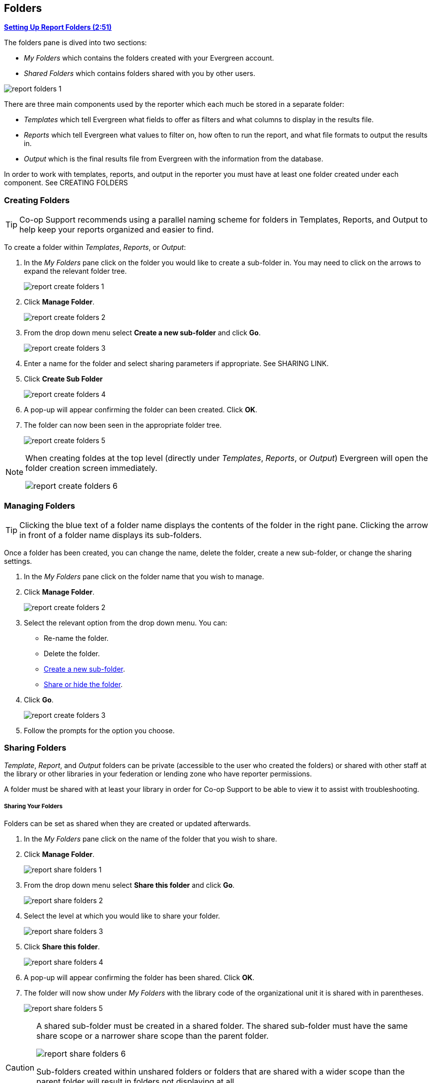 Folders
-------

link:https://youtu.be/JSAIrijfj2w[*Setting Up Report Folders (2:51)*]

The folders pane is dived into two sections:

* _My Folders_ which contains the folders created with your Evergreen account.
* _Shared Folders_ which contains folders shared with you by other users.

image::images/report/report-folders-1.png[]

There are three main components used by the reporter which each much be stored in a separate folder:

* _Templates_ which tell Evergreen what fields to offer as filters and what columns to display in the results file.
* _Reports_ which tell Evergreen what values to filter on, how often to run the report, and what file formats
to output the results in.
* _Output_ which is the final results file from Evergreen with the information from the database.

In order to work with templates, reports, and output in the reporter you must have at least one
folder created under each component.  See CREATING FOLDERS


Creating Folders
~~~~~~~~~~~~~~~~


[TIP] 
=====
Co-op Support recommends using a parallel naming scheme for folders in Templates, Reports, and Output 
to help keep your reports organized and easier to find.
=====

To create a folder within _Templates_, _Reports_, or _Output_:

. In the _My Folders_ pane click on the folder you would like to create a sub-folder in. You may 
need to click on the arrows to expand the relevant folder tree.
+
image::images/report/report-create-folders-1.png[]
+
. Click *Manage Folder*.
+
image::images/report/report-create-folders-2.png[]
+
. From the drop down menu select *Create a new sub-folder* and click *Go*.
+
image::images/report/report-create-folders-3.png[]
+
. Enter a name for the folder and select sharing parameters if appropriate. See SHARING LINK.
. Click *Create Sub Folder*
+
image::images/report/report-create-folders-4.png[]
+
. A pop-up will appear confirming the folder can been created. Click *OK*.
. The folder can now been seen in the appropriate folder tree.
+
image::images/report/report-create-folders-5.png[]

[NOTE]
======
When creating foldes at the top level (directly under _Templates_, _Reports_, or _Output_) Evergreen will 
open the folder creation screen immediately. 

image::images/report/report-create-folders-6.png[]
======



Managing Folders
~~~~~~~~~~~~~~~~

[TIP]
=====
Clicking the blue text of a folder name displays the contents of the folder in the right pane. 
Clicking the arrow in front of a folder name displays its sub-folders.
=====

Once a folder has been created, you can change the name, delete the folder, create a new sub-folder, or 
change the sharing settings. 

. In the _My Folders_ pane click on the folder name that you wish to manage.
. Click *Manage Folder*.
+
image::images/report/report-create-folders-2.png[]
+
. Select the relevant option from the drop down menu. You can:
** Re-name the folder.
** Delete the folder.
** xref:_creating_folders[Create a new sub-folder].
** xref:_sharing_folders[Share or hide the folder].
. Click *Go*.
+
image::images/report/report-create-folders-3.png[]
+
. Follow the prompts for the option you choose.


Sharing Folders
~~~~~~~~~~~~~~~

_Template_, _Report_, and _Output_ folders can be private (accessible to the user who created the folders) 
or shared with other staff at the library or other libraries in your federation or lending zone who have
reporter permissions. 

A folder must be shared with at least your library in order for Co-op Support to be able to view it
to assist with troubleshooting.


Sharing Your Folders
++++++++++++++++++++

Folders can be set as shared when they are created or updated afterwards.

. In the _My Folders_ pane click on the name of the folder that you wish to share.
. Click *Manage Folder*.
+
image::images/report/report-share-folders-1.png[]
+
. From the drop down menu select *Share this folder* and click *Go*.
+
image::images/report/report-share-folders-2.png[]
+
. Select the level at which you would like to share your folder.
+
image::images/report/report-share-folders-3.png[]
+
. Click *Share this folder*.
+
image::images/report/report-share-folders-4.png[]
+
. A pop-up will appear confirming the folder has been shared. Click *OK*.
. The folder will now show under _My Folders_ with the library code of the organizational unit it is 
shared with in parentheses. 
+
image::images/report/report-share-folders-5.png[]

[CAUTION]
=========
A shared sub-folder must be created in a shared folder.  The shared sub-folder must have the same
share scope or a narrower share scope than the parent folder.

image::images/report/report-share-folders-6.png[]

Sub-folders created within unshared folders or folders that are shared with a wider scope than the 
parent folder will result in folders not displaying at all.  

Please be cautious when creating shared subfolders and contact 
https://bc.libraries.coop/support/[Co-op Support] for assistance if you encounter this issue.
=========


Hiding Your Folders
+++++++++++++++++++




Viewing Shared Folders
++++++++++++++++++++++




The My Folders section contains folders created with your Evergreen
account. Folders that other users have shared with you appear in the Shared Folders section under the username
of the sharing account. You can only view the contents or clone the templates in the shared folders, but not make
any change in the shared folders. The cloned template can only be saved into your own folder.






////

There are three main components used by the Reports module: Templates, Reports, and Output. Each of these components
must be stored in a folder. Folders can be private (accessible to your login only) or shared with other staff at
your library or other libraries in your federation or lending zone. It is also possible to
selectively share only certain folders and/or subfolders.

CAUTION: A shared subfolder must be created in a shared folder. The sharing scope of the subfolder should be
within the sharing scope of the parent folder. For example, a subfolder shared with your federation should only be
in a parent folder shared with your federation. It should not be in a folder shared with your library only. Though creating
shared subfolders in unshared folders or a subfolder with the sharing scope exceeding its parent's is not blocked
by Evergreen, serious consequences will be caused by such folders. You must be cautious when creating shared
subfolders.

There are two parts in the folders pane. The My Folders section contains folders created with your Evergreen
account. Folders that other users have shared with you appear in the Shared Folders section under the username
of the sharing account. You can only view the contents or clone the templates in the shared folders, but not make
any change in the shared folders. The cloned template can only be saved into your own folder.

Creating Folders
~~~~~~~~~~~~~~~~

Whether you are creating a report from scratch or working from a shared template you must first create at least one folder.

The steps for creating folders are similar for each reporting function. It is easier to create folders for templates, reports, and output all at once at the beginning, though it is possible to do it before each step. This example demonstrates creating a folder for a template.

. Click on *Templates* in the *My Folders* section.
+
image::images/report/folder-1.png[]
+
. Name the folder. Select *Share* or *Do not share* from the drop down menu.
. If you want to share your folder, select whom you want to share this folder with from the 
drop down menu.
+
image::images/report/folder-2.png[]
+
. Click *Create Sub Folder*, and then *OK* on the confirmation prompt.
. Next, create a folder for the report definition to be saved to. Click on *Reports*.
. Repeat steps 2-4 to create a Reports folder also called Circulation.
. Finally, you need to create a folder for the report's output to be saved in. Click on *Output*.
. Repeat steps 2-4 to create an Output folder named Circulation.

TIP: Using a parallel naming scheme for folders in Templates, Reports, and Output helps keep your reports organized and easier to find.

The folders you have just created, will now be visible by clicking the arrows in *My Folders*. Bracketed after the folder name, is the name of with whom the folder is shared. For example, Circulation (ZSP-B) is shared with the New Coopville Library. If it is not a shared folder, there will be nothing after the folder name. You may create as many folders and sub-folders as you like.

image::images/report/folder-3.png[]

TIP: Clicking the blue text of a folder name displays the contents of the folder in the right pane. Clicking the arrow in front of a folder name displays its subfolders.

Managing Folders
~~~~~~~~~~~~~~~~

Once a folder has been created, you can change the name, delete it, create a new subfolder, or change the sharing settings. This example demonstrates changing a folder name. The other choices follow similar steps.

. Click on the folder name that you wish to rename.
. Click *Manage Folder*.
+
image::images/report/folder-4.png[]
+
. Select *Change folder name* from the drop down menu and click *Go*.
+
image::images/report/folder-5.png[]
+
. Enter the new name and click *Submit*.
+
image::images/report/folder-6.png[]
+
. You will get a confirmation box that the Action Succeeded. Click *OK*.

////
